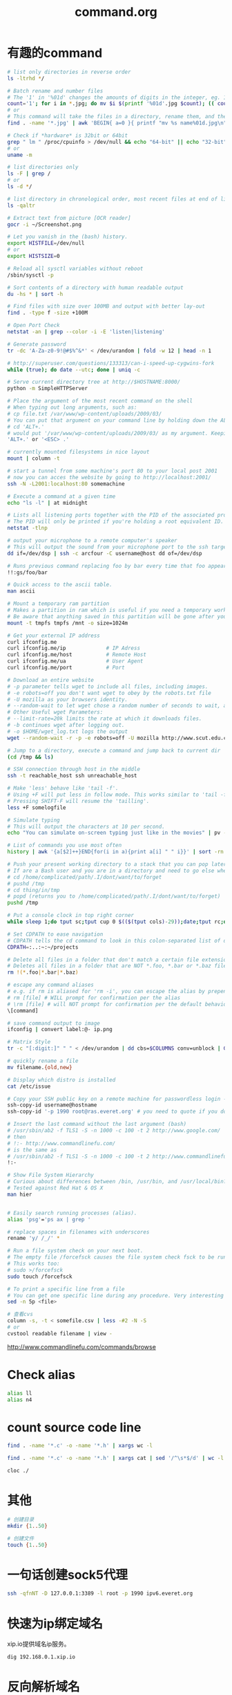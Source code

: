 #+TITLE: command.org
#+LINK_UP: index.html
#+LINK_HOME: index.html

* 有趣的command
  #+BEGIN_SRC sh
    # list only directories in reverse order
    ls -ltrhd */

    # Batch rename and number files
    # The '1' in '%01d' changes the amounts of digits in the integer, eg. 1 vs 0001.
    count='1'; for i in *.jpg; do mv $i $(printf '%01d'.jpg $count); (( count++ )); done
    # or
    # This command will take the files in a directory, rename them, and then number them from 1...N.
    find . -name '*.jpg' | awk 'BEGIN{ a=0 }{ printf "mv %s name%01d.jpg\n", $0, a++ }' | bash

    # Check if *hardware* is 32bit or 64bit
    grep " lm " /proc/cpuinfo > /dev/null && echo "64-bit" || echo "32-bit"
    # or
    uname -m

    # list directories only
    ls -F | grep /
    # or
    ls -d */

    # list directory in chronological order, most recent files at end of list
    ls -qaltr

    # Extract text from picture [OCR reader]
    gocr -i ~/Screenshot.png

    # Let you vanish in the (bash) history.
    export HISTFILE=/dev/null
    # or
    export HISTSIZE=0

    # Reload all sysctl variables without reboot
    /sbin/sysctl -p

    # Sort contents of a directory with human readable output
    du -hs * | sort -h

    # Find files with size over 100MB and output with better lay-out
    find . -type f -size +100M

    # Open Port Check
    netstat -an | grep --color -i -E 'listen|listening'

    # Generate password
    tr -dc 'A-Za-z0-9!@#$%^&*' < /dev/urandom | fold -w 12 | head -n 1

    # http://superuser.com/questions/133313/can-i-speed-up-cygwins-fork
    while (true); do date --utc; done | uniq -c

    # Serve current directory tree at http://$HOSTNAME:8000/
    python -m SimpleHTTPServer

    # Place the argument of the most recent command on the shell
    # When typing out long arguments, such as:
    # cp file.txt /var/www/wp-content/uploads/2009/03/
    # You can put that argument on your command line by holding down the ALT key and pressing the period '.' or by pressing <ESC> then the period '.'. For example:
    # cd 'ALT+.'
    # would put '/var/www/wp-content/uploads/2009/03/ as my argument. Keeping pressing 'ALT+.' to cycle through arguments of your commands starting from most recent to oldest. This can save a ton of typing.
    'ALT+.' or '<ESC> .'

    # currently mounted filesystems in nice layout
    mount | column -t

    # start a tunnel from some machine's port 80 to your local post 2001
    # now you can acces the website by going to http://localhost:2001/
    ssh -N -L2001:localhost:80 somemachine

    # Execute a command at a given time
    echo "ls -l" | at midnight

    # Lists all listening ports together with the PID of the associated process
    # The PID will only be printed if you're holding a root equivalent ID.
    netstat -tlnp

    # output your microphone to a remote computer's speaker
    # This will output the sound from your microphone port to the ssh target computer's speaker port. The sound quality is very bad, so you will hear a lot of hissing.
    dd if=/dev/dsp | ssh -c arcfour -C username@host dd of=/dev/dsp

    # Runs previous command replacing foo by bar every time that foo appears
    !!:gs/foo/bar

    # Quick access to the ascii table.
    man ascii

    # Mount a temporary ram partition
    # Makes a partition in ram which is useful if you need a temporary working space as read/write access is fast.
    # Be aware that anything saved in this partition will be gone after your computer is turned off.
    mount -t tmpfs tmpfs /mnt -o size=1024m

    # Get your external IP address
    curl ifconfig.me
    curl ifconfig.me/ip             # IP Adress
    curl ifconfig.me/host           # Remote Host
    curl ifconfig.me/ua             # User Agent
    curl ifconfig.me/port           # Port

    # Download an entire website
    # -p parameter tells wget to include all files, including images.
    # -e robots=off you don't want wget to obey by the robots.txt file
    # -U mozilla as your browsers identity.
    # --random-wait to let wget chose a random number of seconds to wait, avoid get into black list.
    # Other Useful wget Parameters:
    # --limit-rate=20k limits the rate at which it downloads files.
    # -b continues wget after logging out.
    # -o $HOME/wget_log.txt logs the output
    wget --random-wait -r -p -e robots=off -U mozilla http://www.scut.edu.cn

    # Jump to a directory, execute a command and jump back to current dir
    (cd /tmp && ls)

    # SSH connection through host in the middle
    ssh -t reachable_host ssh unreachable_host

    # Make 'less' behave like 'tail -f'.
    # Using +F will put less in follow mode. This works similar to 'tail -f'. To stop scrolling, use the interrupt. Then you'll get the normal benefits of less (scroll, etc.).
    # Pressing SHIFT-F will resume the 'tailling'.
    less +F somelogfile

    # Simulate typing
    # This will output the characters at 10 per second.
    echo "You can simulate on-screen typing just like in the movies" | pv -qL 10

    # List of commands you use most often
    history | awk '{a[$2]++}END{for(i in a){print a[i] " " i}}' | sort -rn | head

    # Push your present working directory to a stack that you can pop later
    # If are a Bash user and you are in a directory and need to go else where for a while but don't want to lose where you were, use pushd instead of cd.
    # cd /home/complicated/path/.I/dont/want/to/forget
    # pushd /tmp
    # cd thing/in/tmp
    # popd (returns you to /home/complicated/path/.I/dont/want/to/forget)
    pushd /tmp

    # Put a console clock in top right corner
    while sleep 1;do tput sc;tput cup 0 $(($(tput cols)-29));date;tput rc;done &

    # Set CDPATH to ease navigation
    # CDPATH tells the cd command to look in this colon-separated list of directories for your destination. My preferred order are 1) the current directory, specified by the empty string between the = and the first colon, 2) the parent directory (so that I can cd lib instead of cd ../lib), 3) my home directory, and 4) my ~/projects directory.
    CDPATH=:..:~:~/projects

    # Delete all files in a folder that don't match a certain file extension
    # Deletes all files in a folder that are NOT *.foo, *.bar or *.baz files. Edit the pattern inside the brackets as you like.
    rm !(*.foo|*.bar|*.baz)

    # escape any command aliases
    # e.g. if rm is aliased for 'rm -i', you can escape the alias by prepending a backslash:
    # rm [file] # WILL prompt for confirmation per the alias
    # \rm [file] # will NOT prompt for confirmation per the default behavior of the command
    \[command]

    # save command output to image
    ifconfig | convert label:@- ip.png

    # Matrix Style
    tr -c "[:digit:]" " " < /dev/urandom | dd cbs=$COLUMNS conv=unblock | GREP_COLOR="1;32" grep --color "[^ ]"

    # quickly rename a file
    mv filename.{old,new}

    # Display which distro is installed
    cat /etc/issue

    # Copy your SSH public key on a remote machine for passwordless login - the easy way
    ssh-copy-id username@hostname
    ssh-copy-id '-p 1990 root@ras.everet.org' # you need to quote if you don't use a standard port

    # Insert the last command without the last argument (bash)
    # /usr/sbin/ab2 -f TLS1 -S -n 1000 -c 100 -t 2 http://www.google.com/
    # then
    # !:- http://www.commandlinefu.com/
    # is the same as
    # /usr/sbin/ab2 -f TLS1 -S -n 1000 -c 100 -t 2 http://www.commandlinefu.com/
    !:-

    # Show File System Hierarchy
    # Curious about differences between /bin, /usr/bin, and /usr/local/bin? What should be in the /sbin dir? Try this command to find out.
    # Tested against Red Hat & OS X
    man hier


    # Easily search running processes (alias).
    alias 'psg'='ps ax | grep '

    # replace spaces in filenames with underscores
    rename 'y/ /_/' *

    # Run a file system check on your next boot.
    # The empty file /forcefsck causes the file system check fsck to be run next time you boot up, after which it will be removed.
    # This works too:
    # sudo >/forcefsck
    sudo touch /forcefsck

    # To print a specific line from a file
    # You can get one specific line during any procedure. Very interesting to be used when you know what line you want.
    sed -n 5p <file>

    # 查看cvs
    column -s, -t < somefile.csv | less -#2 -N -S
    # or
    cvstool readable filename | view -
  #+END_SRC

  http://www.commandlinefu.com/commands/browse


* Check alias
  #+BEGIN_SRC sh
    alias ll
    alias n4
  #+END_SRC

* count source code line
  #+BEGIN_SRC sh
    find . -name '*.c' -o -name '*.h' | xargs wc -l

    find . -name '*.c' -o -name '*.h' | xargs cat | sed '/^\s*$/d' | wc -l

    cloc ./
  #+END_SRC

* 其他
  #+BEGIN_SRC sh
    # 创建目录
    mkdir {1..50}

    # 创建文件
    touch {1..50}
  #+END_SRC

* 一句话创建sock5代理
  #+BEGIN_SRC sh
    ssh -qfnNT -D 127.0.0.1:3389 -l root -p 1990 ipv6.everet.org
  #+END_SRC

* 快速为ip绑定域名
  xip.io提供域名ip服务。

  #+BEGIN_SRC sh
    dig 192.168.0.1.xip.io
  #+END_SRC

* 反向解析域名
  #+BEGIN_SRC sh
    host 8.8.8.8
  #+END_SRC

* 得到本机ip
  #+BEGIN_SRC sh
    ifconfig | awk '/inet addr:/ {print $2}' | awk -F: '{if ($2 != "127.0.0.1") print $2}'

    ifconfig | sed -rn 's/.*r:([^ ]+) .*/\1/p'
  #+END_SRC

* 登陆信息
  #+BEGIN_SRC sh
    lastlog

    # clear
    >/var/log/lastlog

    # or
    cat > /var/log/lastlog
  #+END_SRC


* grep
** 使用 grep 抓取匹配关键字附近的行
   有时我们会对 grep 匹配关键字附近的行感兴趣（这有点上下文的味道），使用 -A、-B、以及 -C 选项可以满足我们的愿望。

   #+BEGIN_SRC sh
     grep -A <n> 'keyword' file # 匹配 keyword 的下 n 行
     grep -B <n> 'keyword' file # 匹配 keyword 的上 n 行
     grep -C <n> 'keyword' file # 匹配 keyword 的上 n 行及下 n 行
   #+END_SRC

   [[http://www.thegeekstuff.com/2009/03/15-practical-unix-grep-command-examples/][15 Practical Grep Command Examples In Linux / UNIX]]


* apt-get
** proxy
   #+BEGIN_SRC sh
     sudo apt-get -o Acquire::http::proxy="http://127.0.0.1:8087" update
   #+END_SRC


* cowsay
  #+BEGIN_SRC sh
    cowsay
    xcowsay
    apt-get moo

    for i in "Welcome!" "Every body," "I'm Hua Liang."; do; xcowsay $i ; done;
  #+END_SRC
